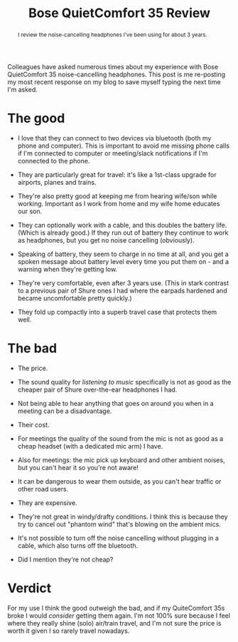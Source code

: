 #+title: Bose QuietComfort 35 Review
#+begin_abstract
I review the noise-cancelling headphones I've been using for about 3 years.
#+end_abstract
#+category: Reviews

Colleagues have asked numerous times about my experience with Bose
QuietComfort 35 noise-cancelling headphones. This post is me
re-posting my most recent response on my blog to save myself typing
the next time I'm asked.

* The good

- I love that they can connect to two devices via bluetooth (both my
  phone and computer). This is important to avoid me missing phone
  calls if I'm connected to computer or meeting/slack notifications if
  I'm connected to the phone.

- They are particularly great for travel: it's like a 1st-class
  upgrade for airports, planes and trains.

- They're also pretty good at keeping me from hearing wife/son while
  working. Important as I work from home and my wife home educates our
  son.

- They can optionally work with a cable, and this doubles the battery
  life. (Which is already good.) If they run out of battery they
  continue to work as headphones, but you get no noise cancelling
  (obviously).

- Speaking of battery, they seem to charge in no time at all, and you
  get a spoken message about battery level every time you put them
  on - and a warning when they're getting low.

- They're very comfortable, even after 3 years use. (This in stark
  contrast to a previous pair of Shure ones I had where the earpads
  hardened and became uncomfortable pretty quickly.)

- They fold up compactly into a superb travel case that protects them
  well.

* The bad

- The price.

- The sound quality for /listening to music/ specifically is not as good
  as the cheaper pair of Shure over-the-ear headphones I had.

- Not being able to hear anything that goes on around you when in a
  meeting can be a disadvantage.

- Their cost.

- For meetings the quality of the sound from the mic is not as good as
  a cheap headset (with a dedicated mic arm) I have.

- Also for meetings: the mic pick up keyboard and other ambient
  noises, but you can't hear it so you're not aware!

- It can be dangerous to wear them outside, as you can't hear traffic
  or other road users.

- They are expensive.

- They're not great in windy/drafty conditions. I think this is
  because they try to cancel out "phantom wind" that's blowing on the
  ambient mics.

- It's not possible to turn off the noise cancelling without plugging
  in a cable, which also turns off the bluetooth.

- Did I mention they're not cheap?

* Verdict

For my use I think the good outweigh the bad, and if my QuiteComfort
35s broke I would /consider/ getting them again. I'm not 100% sure
because I feel where they really shine (solo) air/train travel, and
I'm not sure the price is worth it given I so rarely travel nowadays.
